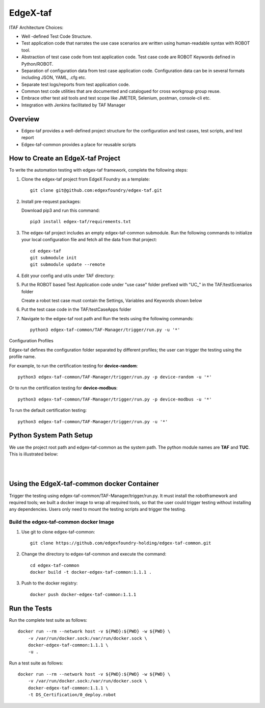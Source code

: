 #########
EdgeX-taf
#########

ITAF Architecture Choices:

* Well -defined Test Code Structure.
* Test application code that narrates the use case scenarios are written using human-readable syntax with ROBOT tool.
* Abstraction of test case code from test application code. Test case code are ROBOT Keywords defined in Python/ROBOT.
* Separation of configuration data from test case application code. Configuration data can be in several formats including JSON, YAML, .cfg etc.
* Separate test logs/reports from test application code.
* Common test code utilities that are documented and catalogued for cross workgroup group reuse.
* Embrace other test aid tools and test scope like JMETER, Selenium, postman, console-cli etc.
* Integration with Jenkins facilitated by TAF Manager

Overview
========

.. image:: images/Edgex-taf-overview.png
    :scale: 50%
    :alt: Edgex-taf Overview

* Edgex-taf provides a well-defined project structure for the configuration and test cases, test scripts, and test report
* Edgex-taf-common provides a place for reusable scripts

How to Create an EdgeX-taf Project
==================================

To write the automation testing with edgex-taf framework, complete the following steps:

1. Clone the edgex-taf project from EdgeX Foundry as a template::

       git clone git@github.com:edgexfoundry/edgex-taf.git

2. Install pre-request packages:

   Download pip3 and run this command::

       pip3 install edgex-taf/requirements.txt

3. The edgex-taf project includes an empty edgex-taf-common submodule. Run the following commands to initialize your local configuration file and fetch all the data from that project::

       cd edgex-taf
       git submodule init
       git submodule update --remote

4. Edit your config and utils under TAF directory:

   .. image:: images/Edgex-taf-TAF.png
       :scale: 50%
       :alt: Edgex-taf TAF directory

5. Put the ROBOT based Test Application code under "use case" folder prefixed with "UC_" in the TAF/testScenarios folder

   Create a robot test case must contain the Settings, Variables and Keywords shown below

   .. image:: images/Edgex-taf-Robot.png
       :scale: 50%
       :alt: Edgex-taf Robot Test application

6. Put the test case code in the TAF/testCaseApps folder

7. Navigate to the edgex-taf root path and Run the tests using the following commands::

       python3 edgex-taf-common/TAF-Manager/trigger/run.py -u '*'

Configuration Profiles

Edgex-taf defines the configuration folder separated by different profiles; the user can trigger the testing using the profile name. 

For example, to run the certification testing for **device-random**::

    python3 edgex-taf-common/TAF-Manager/trigger/run.py -p device-random -u '*'

Or to run the certification testing for **device-modbus**::

    python3 edgex-taf-common/TAF-Manager/trigger/run.py -p device-modbus -u '*'

To run the default certification testing::

    python3 edgex-taf-common/TAF-Manager/trigger/run.py -u '*'

.. image:: images/Edgex-taf-Workspace.png
    :scale: 50%
    :alt: Edgex-taf Workspace

Python System Path Setup
========================

We use the project root path and edgex-taf-common as the system path. The python module names are **TAF** and **TUC**. This is illustrated below:

.. image:: images/Edgex-taf-working-dir.png
    :scale: 50%
    :alt: Edgex-taf Working Directory

|

.. image:: images/Edgex-taf-TAF-settings.png
    :scale: 50%
    :alt: Edgex-taf TAF Settings

|

.. image:: images/Edgex-taf-Import.png
    :scale: 50%
    :alt: Edgex-taf TUC Import

Using the EdgeX-taf-common docker Container
===========================================

Trigger the testing using edgex-taf-common/TAF-Manager/trigger/run.py. It must install the robotframework and required tools; we built a docker image to wrap all required tools, so that the user could trigger testing without installing any dependencies. Users only need to mount the testing scripts and trigger the testing.

.. image:: images/Edgex-taf-common.png
    :scale: 50%
    :alt: Edgex-taf Container

Build the edgex-taf-common docker Image
---------------------------------------

1. Use git to clone edgex-taf-common::

       git clone https://github.com/edgexfoundry-holding/edgex-taf-common.git

2. Change the directory to edgex-taf-common and execute the command::

       cd edgex-taf-common
       docker build -t docker-edgex-taf-common:1.1.1 .

3. Push to the docker registry::

       docker push docker-edgex-taf-common:1.1.1

Run the Tests
=============

Run the complete test suite as follows::

    docker run --rm --network host -v ${PWD}:${PWD} -w ${PWD} \
        -v /var/run/docker.sock:/var/run/docker.sock \
        docker-edgex-taf-common:1.1.1 \
        -u .

Run a test suite as follows::

    docker run --rm --network host -v ${PWD}:${PWD} -w ${PWD} \
        -v /var/run/docker.sock:/var/run/docker.sock \
        docker-edgex-taf-common:1.1.1 \
        -t DS_Certification/0_deploy.robot

